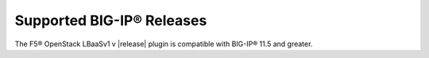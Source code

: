 Supported BIG-IP® Releases
--------------------------

The F5® OpenStack LBaaSv1 v |release| plugin is compatible with BIG-IP® 11.5 and greater.

